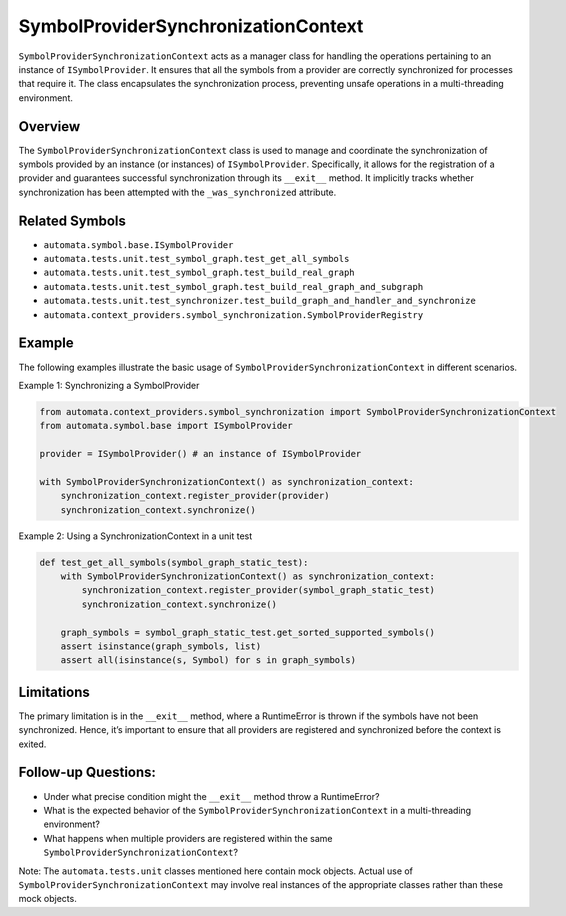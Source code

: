 SymbolProviderSynchronizationContext
====================================

``SymbolProviderSynchronizationContext`` acts as a manager class for
handling the operations pertaining to an instance of
``ISymbolProvider``. It ensures that all the symbols from a provider are
correctly synchronized for processes that require it. The class
encapsulates the synchronization process, preventing unsafe operations
in a multi-threading environment.

Overview
--------

The ``SymbolProviderSynchronizationContext`` class is used to manage and
coordinate the synchronization of symbols provided by an instance (or
instances) of ``ISymbolProvider``. Specifically, it allows for the
registration of a provider and guarantees successful synchronization
through its ``__exit__`` method. It implicitly tracks whether
synchronization has been attempted with the ``_was_synchronized``
attribute.

Related Symbols
---------------

-  ``automata.symbol.base.ISymbolProvider``
-  ``automata.tests.unit.test_symbol_graph.test_get_all_symbols``
-  ``automata.tests.unit.test_symbol_graph.test_build_real_graph``
-  ``automata.tests.unit.test_symbol_graph.test_build_real_graph_and_subgraph``
-  ``automata.tests.unit.test_synchronizer.test_build_graph_and_handler_and_synchronize``
-  ``automata.context_providers.symbol_synchronization.SymbolProviderRegistry``

Example
-------

The following examples illustrate the basic usage of
``SymbolProviderSynchronizationContext`` in different scenarios.

Example 1: Synchronizing a SymbolProvider

.. code:: python

   from automata.context_providers.symbol_synchronization import SymbolProviderSynchronizationContext
   from automata.symbol.base import ISymbolProvider

   provider = ISymbolProvider() # an instance of ISymbolProvider

   with SymbolProviderSynchronizationContext() as synchronization_context:
       synchronization_context.register_provider(provider)
       synchronization_context.synchronize()

Example 2: Using a SynchronizationContext in a unit test

.. code:: python

   def test_get_all_symbols(symbol_graph_static_test):
       with SymbolProviderSynchronizationContext() as synchronization_context:
           synchronization_context.register_provider(symbol_graph_static_test)
           synchronization_context.synchronize()

       graph_symbols = symbol_graph_static_test.get_sorted_supported_symbols()
       assert isinstance(graph_symbols, list)
       assert all(isinstance(s, Symbol) for s in graph_symbols)

Limitations
-----------

The primary limitation is in the ``__exit__`` method, where a
RuntimeError is thrown if the symbols have not been synchronized. Hence,
it’s important to ensure that all providers are registered and
synchronized before the context is exited.

Follow-up Questions:
--------------------

-  Under what precise condition might the ``__exit__`` method throw a
   RuntimeError?
-  What is the expected behavior of the
   ``SymbolProviderSynchronizationContext`` in a multi-threading
   environment?
-  What happens when multiple providers are registered within the same
   ``SymbolProviderSynchronizationContext``?

Note: The ``automata.tests.unit`` classes mentioned here contain mock
objects. Actual use of ``SymbolProviderSynchronizationContext`` may
involve real instances of the appropriate classes rather than these mock
objects.
